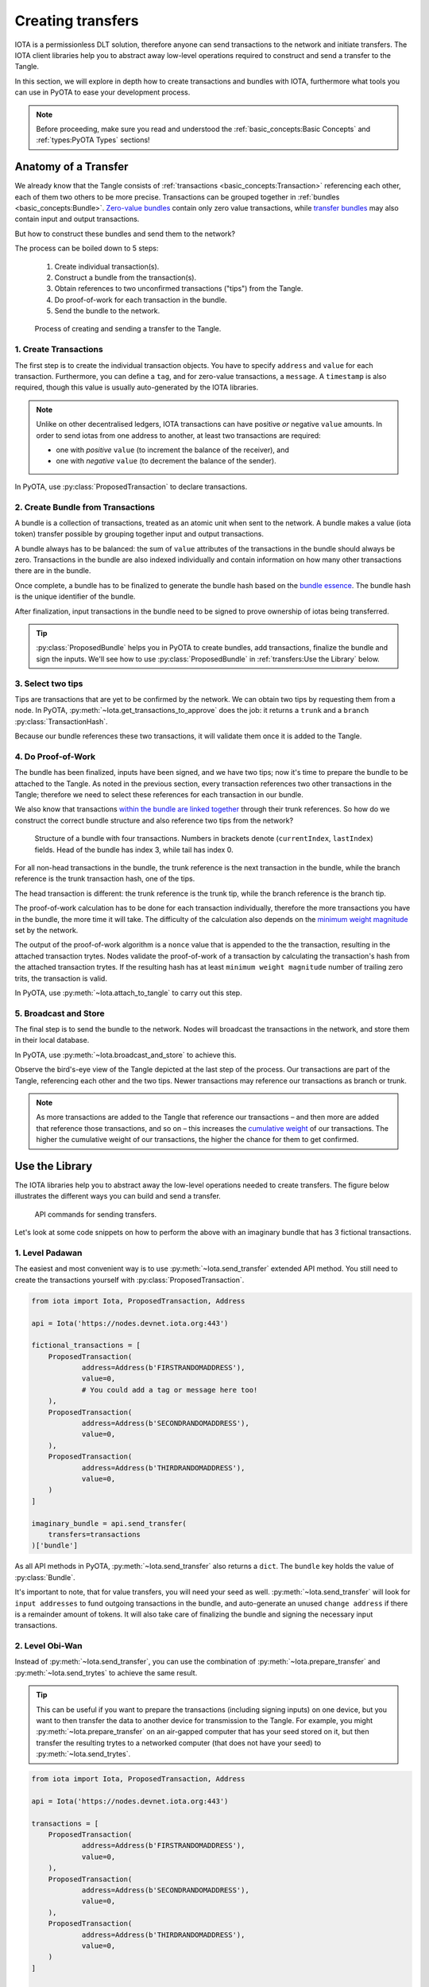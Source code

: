 Creating transfers
==================

IOTA is a permissionless DLT solution, therefore anyone can send transactions
to the network and initiate transfers. The IOTA client libraries help you to
abstract away low-level operations required to construct and send a transfer
to the Tangle.

In this section, we will explore in depth how to create transactions and
bundles with IOTA, furthermore what tools you can use in PyOTA to ease your
development process.

.. note::

    Before proceeding, make sure you read and understood the
    :ref:`basic_concepts:Basic Concepts` and :ref:`types:PyOTA Types` sections!

Anatomy of a Transfer
---------------------

We already know that the Tangle consists of :ref:`transactions <basic_concepts:Transaction>`
referencing each other, each of them two others to be more precise.
Transactions can be grouped together in :ref:`bundles <basic_concepts:Bundle>`.
`Zero-value bundles`_ contain only zero value transactions, while
`transfer bundles`_ may also contain input and output transactions.

But how to construct these bundles and send them to the network?

The process can be boiled down to 5 steps:

    1. Create individual transaction(s).
    2. Construct a bundle from the transaction(s).
    3. Obtain references to two unconfirmed transactions ("tips") from the Tangle.
    4. Do proof-of-work for each transaction in the bundle.
    5. Send the bundle to the network.


.. figure:: images/create_transfer.svg
   :scale: 100 %
   :alt: Process of sending a transfer in IOTA.

   Process of creating and sending a transfer to the Tangle.

.. py:currentmodule:: iota

1. Create Transactions
~~~~~~~~~~~~~~~~~~~~~~
The first step is to create the individual transaction objects. You have to
specify ``address`` and ``value`` for each transaction.  Furthermore, you can
define a ``tag``, and for zero-value transactions, a ``message``.  A
``timestamp`` is also required, though this value is usually auto-generated
by the IOTA libraries.

.. note::
  Unlike on other decentralised ledgers, IOTA transactions can have positive
  *or* negative ``value`` amounts.  In order to send iotas from one address to
  another, at least two transactions are required:
  
  * one with *positive* ``value`` (to increment the balance of the receiver), and
  * one with *negative* ``value`` (to decrement the balance of the sender).

In PyOTA, use :py:class:`ProposedTransaction` to declare transactions.

2. Create Bundle from Transactions
~~~~~~~~~~~~~~~~~~~~~~~~~~~~~~~~~~
A bundle is a collection of transactions, treated as an atomic unit
when sent to the network. A bundle makes a value (iota token) transfer possible by
grouping together input and output transactions.

A bundle always has to be balanced: the sum of ``value`` attributes of the
transactions in the bundle should always be zero. Transactions in the bundle
are also indexed individually and contain information on how many other
transactions there are in the bundle.

Once complete, a bundle has to be finalized to generate the bundle hash based
on the `bundle essence`_. The bundle hash is the unique identifier of the
bundle.

After finalization, input transactions in the bundle need to be signed to prove
ownership of iotas being transferred.

.. tip::
  :py:class:`ProposedBundle` helps you in PyOTA to create bundles, add transactions,
  finalize the bundle and sign the inputs.  We'll see how to use
  :py:class:`ProposedBundle` in :ref:`transfers:Use the Library` below.

3. Select two tips
~~~~~~~~~~~~~~~~~~

Tips are transactions that are yet to be confirmed by the network. We can
obtain two tips by requesting them from a node. In PyOTA, :py:meth:`~Iota.get_transactions_to_approve`
does the job: it returns a ``trunk`` and a ``branch`` :py:class:`TransactionHash`.

Because our bundle references these two transactions, it will validate them once
it is added to the Tangle.

4. Do Proof-of-Work
~~~~~~~~~~~~~~~~~~~

The bundle has been finalized, inputs have been signed, and we have two tips;
now it's time to prepare the bundle to be attached to the Tangle. As noted in
the previous section, every transaction references two other transactions in
the Tangle; therefore we need to select these references for each transaction
in our bundle.

We also know that transactions `within the bundle are linked together`_ through
their trunk references. So how do we construct the correct bundle structure
and also reference two tips from the network?

.. figure:: images/bundle-structure.png
   :scale: 100 %
   :alt: Bundle structure with four transactions.

   Structure of a bundle with four transactions. Numbers in brackets denote
   (``currentIndex``, ``lastIndex``) fields. Head of the bundle has index 3,
   while tail has index 0.

For all non-head transactions in the bundle, the trunk reference is the next
transaction in the bundle, while the branch reference is the trunk transaction
hash, one of the tips.

The head transaction is different: the trunk reference is the trunk tip, while
the branch reference is the branch tip.

The proof-of-work calculation has to be done for each transaction individually,
therefore the more transactions you have in the bundle, the more time it will
take. The difficulty of the calculation also depends on the `minimum weight magnitude`_
set by the network.

The output of the proof-of-work algorithm is a ``nonce`` value that is appended
to the the transaction, resulting in the attached transaction trytes.
Nodes validate the proof-of-work of a transaction by calculating the transaction's
hash from the attached transaction trytes. If the resulting hash has at least
``minimum weight magnitude`` number of trailing zero trits, the transaction is valid.

In PyOTA, use :py:meth:`~Iota.attach_to_tangle` to carry out this step.

5. Broadcast and Store
~~~~~~~~~~~~~~~~~~~~~~

The final step is to send the bundle to the network. Nodes will broadcast
the transactions in the network, and store them in their local database.

In PyOTA, use :py:meth:`~Iota.broadcast_and_store` to achieve this.

Observe the bird's-eye view of the Tangle depicted at the last step of the
process. Our transactions are part of the Tangle, referencing each other and
the two tips. Newer transactions may reference our transactions as branch or
trunk.

.. note::
  As more transactions are added to the Tangle that reference our transactions
  – and then more are added that reference those transactions, and so on – this
  increases the `cumulative weight`_ of our transactions. The higher the
  cumulative weight of our transactions, the higher the chance for them to
  get confirmed.

Use the Library
---------------

The IOTA libraries help you to abstract away the low-level operations needed
to create transfers. The figure below illustrates the different ways you can
build and send a transfer.

.. figure:: images/transfer_api.svg
   :scale: 100 %
   :alt: Different ways of sending a transfer in IOTA.

   API commands for sending transfers.

Let's look at some code snippets on how to perform the above with an imaginary
bundle that has 3 fictional transactions.

1. Level Padawan
~~~~~~~~~~~~~~~~
The easiest and most convenient way is to use :py:meth:`~Iota.send_transfer`
extended API method. You still need to create the transactions yourself
with :py:class:`ProposedTransaction`.

.. code-block::

    from iota import Iota, ProposedTransaction, Address

    api = Iota('https://nodes.devnet.iota.org:443')

    fictional_transactions = [
        ProposedTransaction(
                address=Address(b'FIRSTRANDOMADDRESS'),
                value=0,
                # You could add a tag or message here too!
        ),
        ProposedTransaction(
                address=Address(b'SECONDRANDOMADDRESS'),
                value=0,
        ),
        ProposedTransaction(
                address=Address(b'THIRDRANDOMADDRESS'),
                value=0,
        )
    ]

    imaginary_bundle = api.send_transfer(
        transfers=transactions
    )['bundle']

As all API methods in PyOTA, :py:meth:`~Iota.send_transfer` also returns
a ``dict``. The ``bundle`` key holds the value of :py:class:`Bundle`.

It's important to note, that for value transfers, you will need your seed as well.
:py:meth:`~Iota.send_transfer` will look for ``input addresses`` to fund outgoing
transactions in the bundle, and auto-generate an unused ``change address`` if
there is a remainder amount of tokens. It will also take care of finalizing the
bundle and signing the necessary input transactions.

2. Level Obi-Wan
~~~~~~~~~~~~~~~~
Instead of :py:meth:`~Iota.send_transfer`, you can use the combination of
:py:meth:`~Iota.prepare_transfer` and :py:meth:`~Iota.send_trytes` to achieve
the same result.

.. tip::
  This can be useful if you want to prepare the transactions (including signing inputs) on one device, but you want to then transfer the data to another device for transmission to the Tangle.  For example, you might :py:meth:`~Iota.prepare_transfer` on an air-gapped computer that has your seed stored on it, but then transfer the resulting trytes to a networked computer (that does not have your seed) to :py:meth:`~Iota.send_trytes`.

.. code-block::

    from iota import Iota, ProposedTransaction, Address

    api = Iota('https://nodes.devnet.iota.org:443')

    transactions = [
        ProposedTransaction(
                address=Address(b'FIRSTRANDOMADDRESS'),
                value=0,
        ),
        ProposedTransaction(
                address=Address(b'SECONDRANDOMADDRESS'),
                value=0,
        ),
        ProposedTransaction(
                address=Address(b'THIRDRANDOMADDRESS'),
                value=0,
        )
    ]

    prepared_trytes = api.prepare_transfer(
        transfers=transactions
    )['trytes']

    imaginary_bundle_trytes = api.send_trytes(
        trytes=prepared_trytes
    )['trytes']

A difference here is that the end result, ``imaginary_bundle_trytes`` is a list
of :py:class:`TransactionTrytes`, and not a :py:class:`Bundle` object.

3. Level Yoda
~~~~~~~~~~~~~
Being the master Jedi of the PyOTA universe means that you know the most about
the force of low-level API methods. Use it wisely!

.. tip::
  You generally won't need to split out the process explicitly like this in your application code, but it is useful to understand what :py:meth:`~Iota.send_transfer` does under-the-hood, so that you are better-equipped to troubleshoot any issues that may occur during the process.

.. code-block::

    from iota import Iota, ProposedTransaction, Address, ProposedBundle

    api = Iota('https://nodes.devnet.iota.org:443')

    transactions = [
        ProposedTransaction(
                address=Address(b'FIRSTRANDOMADDRESS'),
                value=0,
        ),
        ProposedTransaction(
                address=Address(b'SECONDRANDOMADDRESS'),
                value=0,
        ),
        ProposedTransaction(
                address=Address(b'THIRDRANDOMADDRESS'),
                value=0,
        )
    ]

    bundle = ProposedBundle()

    for tx in transactions:
        bundle.add_transaction(tx)

    # If it was a value transfer, we would also need to:
    # bundle.add_inputs()
    # bundle.send_unspent_inputs_to()

    bundle.finalize()

    # Again, for value transfers, we would need to:
    # bundle.sign_inputs(KeyGenerator(b'SEEDGOESHERE'))

    gtta_response = api.get_transactions_to_approve(depth=3)

    trunk = gtta_response['trunkTransaction']
    branch = gtta_response['branchTransaction']

    attached_trytes = api.attach_to_tangle(
        trunk_transaction=trunk,
        branch_transaction=branch,
        trytes=bundle.as_tryte_strings()
    )['trytes']

    api.broadcast_transactions(attached_trytes)

    api.store_transactions(attached_trytes)

    imaginary_bundle = Bundle.from_tryte_strings(attached_trytes)


.. _transfer bundles: https://docs.iota.org/docs/getting-started/0.1/transactions/bundles#transfer-bundles
.. _zero-value bundles: https://docs.iota.org/docs/getting-started/0.1/transactions/bundles#zero-value-bundle
.. _bundle essence: https://docs.iota.org/docs/getting-started/0.1/transactions/bundles#bundle-essence
.. _within the bundle are linked together: https://docs.iota.org/docs/getting-started/0.1/transactions/bundles
.. _minimum weight magnitude: https://docs.iota.org/docs/getting-started/0.1/network/minimum-weight-magnitude
.. _cumulative weight: https://blog.iota.org/the-tangle-an-illustrated-introduction-f359b8b2ec80
